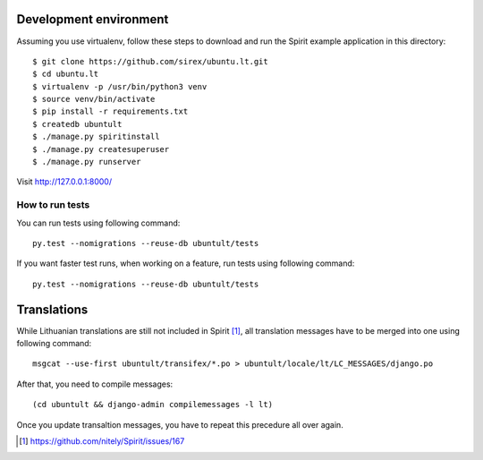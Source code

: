 Development environment
=======================

Assuming you use virtualenv, follow these steps to download and run the Spirit
example application in this directory::


    $ git clone https://github.com/sirex/ubuntu.lt.git
    $ cd ubuntu.lt
    $ virtualenv -p /usr/bin/python3 venv
    $ source venv/bin/activate
    $ pip install -r requirements.txt
    $ createdb ubuntult
    $ ./manage.py spiritinstall
    $ ./manage.py createsuperuser
    $ ./manage.py runserver

Visit http://127.0.0.1:8000/


How to run tests
----------------

You can run tests using following command::

  py.test --nomigrations --reuse-db ubuntult/tests

If you want faster test runs, when working on a feature, run tests using
following command::

  py.test --nomigrations --reuse-db ubuntult/tests


Translations
============

While Lithuanian translations are still not included in Spirit [1]_, all
translation messages have to be merged into one using following command::

    msgcat --use-first ubuntult/transifex/*.po > ubuntult/locale/lt/LC_MESSAGES/django.po

After that, you need to compile messages::

    (cd ubuntult && django-admin compilemessages -l lt)

Once you update transaltion messages, you have to repeat this precedure all
over again.

.. [1] https://github.com/nitely/Spirit/issues/167
